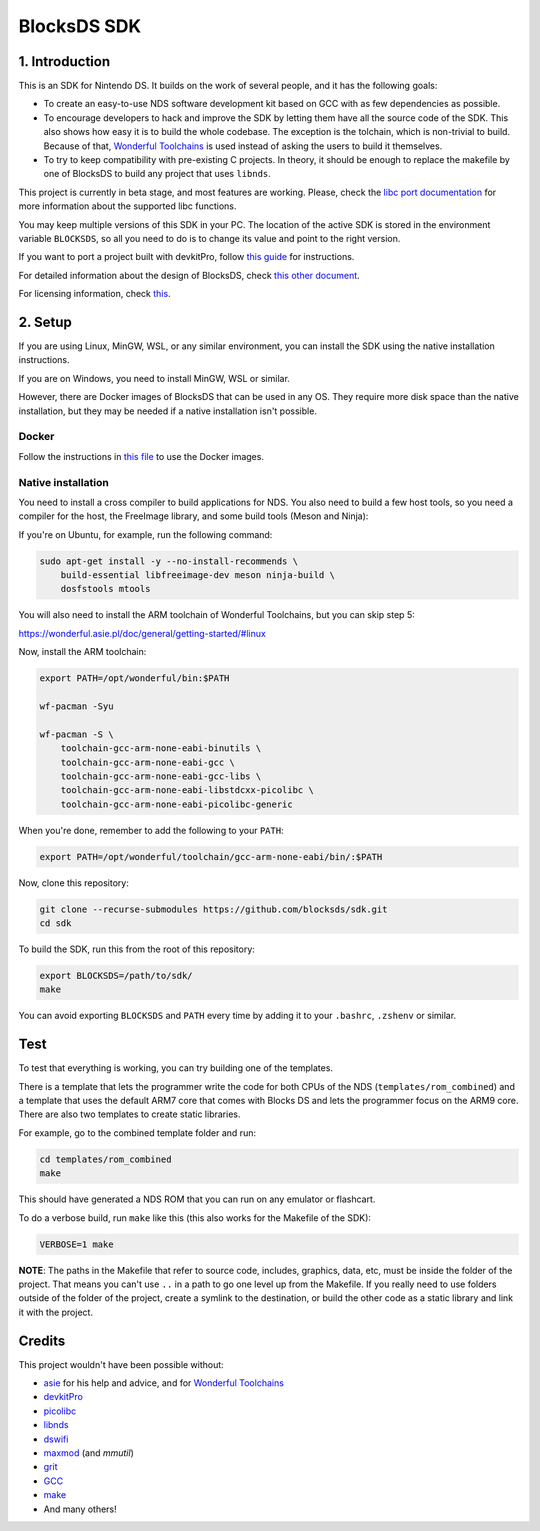 ############
BlocksDS SDK
############

1. Introduction
***************

This is an SDK for Nintendo DS. It builds on the work of several people, and it
has the following goals:

- To create an easy-to-use NDS software development kit based on GCC with as few
  dependencies as possible.

- To encourage developers to hack and improve the SDK by letting them have all
  the source code of the SDK. This also shows how easy it is to build the whole
  codebase. The exception is the tolchain, which is non-trivial to build.
  Because of that, `Wonderful Toolchains <https://wonderful.asie.pl/>`_ is used
  instead of asking the users to build it themselves.

- To try to keep compatibility with pre-existing C projects. In theory, it
  should be enough to replace the makefile by one of BlocksDS to build any
  project that uses ``libnds``.

This project is currently in beta stage, and most features are working. Please,
check the `libc port documentation <docs/libc.rst>`_ for more information about
the supported libc functions.

You may keep multiple versions of this SDK in your PC. The location of the
active SDK is stored in the environment variable ``BLOCKSDS``, so all you need
to do is to change its value and point to the right version.

If you want to port a project built with devkitPro, follow `this guide
<docs/porting-guide.rst>`_ for instructions.

For detailed information about the design of BlocksDS, check `this other document
<docs/design-guide.rst>`_.

For licensing information, check `this <docs/licenses.rst>`_.

2. Setup
********

If you are using Linux, MinGW, WSL, or any similar environment, you can install
the SDK using the native installation instructions.

If you are on Windows, you need to install MinGW, WSL or similar.

However, there are Docker images of BlocksDS that can be used in any OS. They
require more disk space than the native installation, but they may be needed if
a native installation isn't possible.

Docker
======

Follow the instructions in `this file <docker/readme.rst>`_ to use the Docker
images.

Native installation
===================

You need to install a cross compiler to build applications for NDS. You also
need to build a few host tools, so you need a compiler for the host, the
FreeImage library, and some build tools (Meson and Ninja):

If you're on Ubuntu, for example, run the following command:

.. code:: bash

    sudo apt-get install -y --no-install-recommends \
        build-essential libfreeimage-dev meson ninja-build \
        dosfstools mtools

You will also need to install the ARM toolchain of Wonderful Toolchains, but you
can skip step 5:

https://wonderful.asie.pl/doc/general/getting-started/#linux

Now, install the ARM toolchain:

.. code:: bash

    export PATH=/opt/wonderful/bin:$PATH

    wf-pacman -Syu

    wf-pacman -S \
        toolchain-gcc-arm-none-eabi-binutils \
        toolchain-gcc-arm-none-eabi-gcc \
        toolchain-gcc-arm-none-eabi-gcc-libs \
        toolchain-gcc-arm-none-eabi-libstdcxx-picolibc \
        toolchain-gcc-arm-none-eabi-picolibc-generic

When you're done, remember to add the following to your ``PATH``:

.. code:: bash

    export PATH=/opt/wonderful/toolchain/gcc-arm-none-eabi/bin/:$PATH

Now, clone this repository:

.. code:: bash

    git clone --recurse-submodules https://github.com/blocksds/sdk.git
    cd sdk

To build the SDK, run this from the root of this repository:

.. code:: bash

    export BLOCKSDS=/path/to/sdk/
    make

You can avoid exporting ``BLOCKSDS`` and ``PATH`` every time by adding it to
your ``.bashrc``, ``.zshenv`` or similar.

Test
****

To test that everything is working, you can try building one of the templates.

There is a template that lets the programmer write the code for both CPUs of the
NDS (``templates/rom_combined``) and a template that uses the default ARM7 core
that comes with Blocks DS and lets the programmer focus on the ARM9 core. There
are also two templates to create static libraries.

For example, go to the combined template folder and run:

.. code:: bash

    cd templates/rom_combined
    make

This should have generated a NDS ROM that you can run on any emulator or
flashcart.

To do a verbose build, run ``make`` like this (this also works for the Makefile
of the SDK):

.. code:: bash

    VERBOSE=1 make

**NOTE**: The paths in the Makefile that refer to source code, includes,
graphics, data, etc, must be inside the folder of the project. That means you
can't use ``..`` in a path to go one level up from the Makefile. If you really
need to use folders outside of the folder of the project, create a symlink to
the destination, or build the other code as a static library and link it with
the project.

Credits
*******

This project wouldn't have been possible without:

- `asie <https://asie.pl>`_ for his help and advice, and for `Wonderful
  Toolchains <https://wonderful.asie.pl/>`_
- `devkitPro <https://devkitpro.org/>`_
- `picolibc <https://github.com/picolibc/picolibc>`_
- `libnds <https://github.com/devkitPro/libnds>`_
- `dswifi <http://akkit.org/dswifi/>`_
- `maxmod <https://maxmod.devkitpro.org/>`_ (and `mmutil`)
- `grit <https://www.coranac.com/projects/grit/>`_
- `GCC <https://gcc.gnu.org/>`_
- `make <https://www.gnu.org/software/make/>`_
- And many others!
